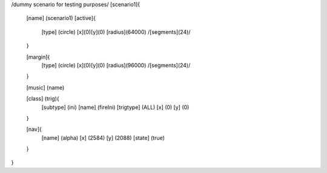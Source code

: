 /dummy scenario for testing purposes/
[scenario1]{
	[name] (scenario1)
	[active]{
		[type] (circle)
		[x](0)[y](0)
		[radius](64000)
		/[segments](24)/
	}

	[margin]{
		[type] (circle)
		[x](0)[y](0)
		[radius](96000)
		/[segments](24)/
	}
	
	[music]	(name)

	[class]	(trig){
		[subtype] 	(ini)
		[name]		(fireIni)
		[trigtype]	(ALL)
		[x]		(0)
		[y]		(0)
	}

	[nav]{
		[name]		(alpha)
		[x]		(2584)
		[y]		(2088)
		[state]		(true)
	}
}